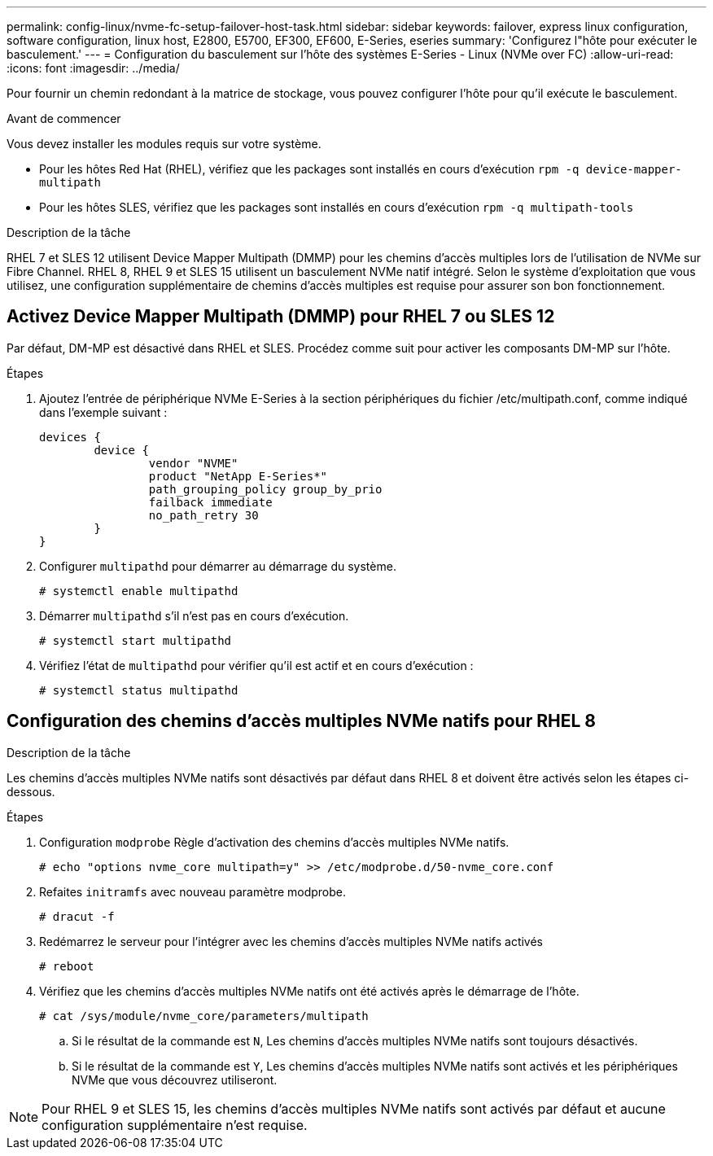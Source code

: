 ---
permalink: config-linux/nvme-fc-setup-failover-host-task.html 
sidebar: sidebar 
keywords: failover, express linux configuration, software configuration, linux host, E2800, E5700, EF300, EF600, E-Series, eseries 
summary: 'Configurez l"hôte pour exécuter le basculement.' 
---
= Configuration du basculement sur l'hôte des systèmes E-Series - Linux (NVMe over FC)
:allow-uri-read: 
:icons: font
:imagesdir: ../media/


[role="lead"]
Pour fournir un chemin redondant à la matrice de stockage, vous pouvez configurer l'hôte pour qu'il exécute le basculement.

.Avant de commencer
Vous devez installer les modules requis sur votre système.

* Pour les hôtes Red Hat (RHEL), vérifiez que les packages sont installés en cours d'exécution `rpm -q device-mapper-multipath`
* Pour les hôtes SLES, vérifiez que les packages sont installés en cours d'exécution `rpm -q multipath-tools`


.Description de la tâche
RHEL 7 et SLES 12 utilisent Device Mapper Multipath (DMMP) pour les chemins d'accès multiples lors de l'utilisation de NVMe sur Fibre Channel. RHEL 8, RHEL 9 et SLES 15 utilisent un basculement NVMe natif intégré. Selon le système d'exploitation que vous utilisez, une configuration supplémentaire de chemins d'accès multiples est requise pour assurer son bon fonctionnement.



== Activez Device Mapper Multipath (DMMP) pour RHEL 7 ou SLES 12

Par défaut, DM-MP est désactivé dans RHEL et SLES. Procédez comme suit pour activer les composants DM-MP sur l'hôte.

.Étapes
. Ajoutez l'entrée de périphérique NVMe E-Series à la section périphériques du fichier /etc/multipath.conf, comme indiqué dans l'exemple suivant :
+
[listing]
----

devices {
        device {
                vendor "NVME"
                product "NetApp E-Series*"
                path_grouping_policy group_by_prio
                failback immediate
                no_path_retry 30
        }
}
----
. Configurer `multipathd` pour démarrer au démarrage du système.
+
[listing]
----
# systemctl enable multipathd
----
. Démarrer `multipathd` s'il n'est pas en cours d'exécution.
+
[listing]
----
# systemctl start multipathd
----
. Vérifiez l'état de `multipathd` pour vérifier qu'il est actif et en cours d'exécution :
+
[listing]
----
# systemctl status multipathd
----




== Configuration des chemins d'accès multiples NVMe natifs pour RHEL 8

.Description de la tâche
Les chemins d'accès multiples NVMe natifs sont désactivés par défaut dans RHEL 8 et doivent être activés selon les étapes ci-dessous.

.Étapes
. Configuration `modprobe` Règle d'activation des chemins d'accès multiples NVMe natifs.
+
[listing]
----
# echo "options nvme_core multipath=y" >> /etc/modprobe.d/50-nvme_core.conf
----
. Refaites `initramfs` avec nouveau paramètre modprobe.
+
[listing]
----
# dracut -f
----
. Redémarrez le serveur pour l'intégrer avec les chemins d'accès multiples NVMe natifs activés
+
[listing]
----
# reboot
----
. Vérifiez que les chemins d'accès multiples NVMe natifs ont été activés après le démarrage de l'hôte.
+
[listing]
----
# cat /sys/module/nvme_core/parameters/multipath
----
+
.. Si le résultat de la commande est `N`, Les chemins d'accès multiples NVMe natifs sont toujours désactivés.
.. Si le résultat de la commande est `Y`, Les chemins d'accès multiples NVMe natifs sont activés et les périphériques NVMe que vous découvrez utiliseront.





NOTE: Pour RHEL 9 et SLES 15, les chemins d'accès multiples NVMe natifs sont activés par défaut et aucune configuration supplémentaire n'est requise.
